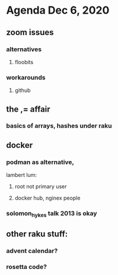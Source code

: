 * Agenda Dec 6, 2020
** zoom issues
*** alternatives
**** floobits
*** workarounds
**** github
** the ,= affair
*** basics of arrays, hashes under raku
** docker
*** podman as alternative, 
lambert lum:
**** root not primary user
**** docker hub, nginex people
*** solomon_hykes talk 2013 is okay
** other raku stuff:
*** advent calendar?
*** rosetta code?
